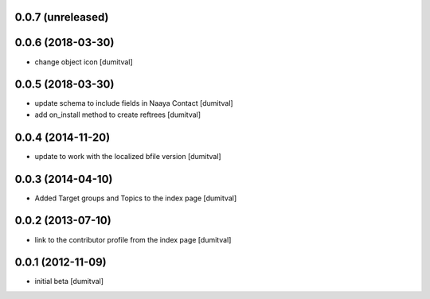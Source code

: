 0.0.7 (unreleased)
------------------

0.0.6 (2018-03-30)
------------------
* change object icon [dumitval]

0.0.5 (2018-03-30)
------------------
* update schema to include fields in Naaya Contact [dumitval]
* add on_install method to create reftrees [dumitval]

0.0.4 (2014-11-20)
------------------
* update to work with the localized bfile version [dumitval]

0.0.3 (2014-04-10)
------------------
* Added Target groups and Topics to the index page [dumitval]

0.0.2 (2013-07-10)
------------------
* link to the contributor profile from the index page [dumitval]

0.0.1 (2012-11-09)
------------------
* initial beta [dumitval]
